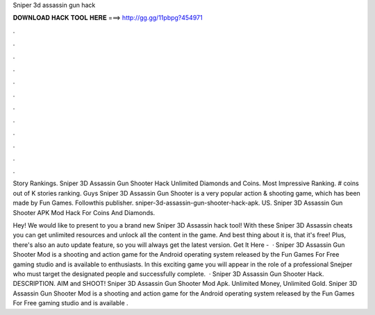 Sniper 3d assassin gun hack



𝐃𝐎𝐖𝐍𝐋𝐎𝐀𝐃 𝐇𝐀𝐂𝐊 𝐓𝐎𝐎𝐋 𝐇𝐄𝐑𝐄 ===> http://gg.gg/11pbpg?454971



.



.



.



.



.



.



.



.



.



.



.



.

Story Rankings. Sniper 3D Assassin Gun Shooter Hack Unlimited Diamonds and Coins. Most Impressive Ranking. # coins out of K stories ranking. Guys Sniper 3D Assassin Gun Shooter is a very popular action & shooting game, which has been made by Fun Games. Followthis publisher. sniper-3d-assassin-gun-shooter-hack-apk. US. Sniper 3D Assassin Gun Shooter APK Mod Hack For Coins And Diamonds.

Hey! We would like to present to you a brand new Sniper 3D Assassin hack tool! With these Sniper 3D Assassin cheats you can get unlimited resources and unlock all the content in the game. And best thing about it is, that it's free! Plus, there's also an auto update feature, so you will always get the latest version. Get It Here -   · Sniper 3D Assassin Gun Shooter Mod is a shooting and action game for the Android operating system released by the Fun Games For Free gaming studio and is available to enthusiasts. In this exciting game you will appear in the role of a professional Snejper who must target the designated people and successfully complete.  · Sniper 3D Assassin Gun Shooter Hack. DESCRIPTION. AIM and SHOOT! Sniper 3D Assassin Gun Shooter Mod Apk. Unlimited Money, Unlimited Gold. Sniper 3D Assassin Gun Shooter Mod is a shooting and action game for the Android operating system released by the Fun Games For Free gaming studio and is available .
